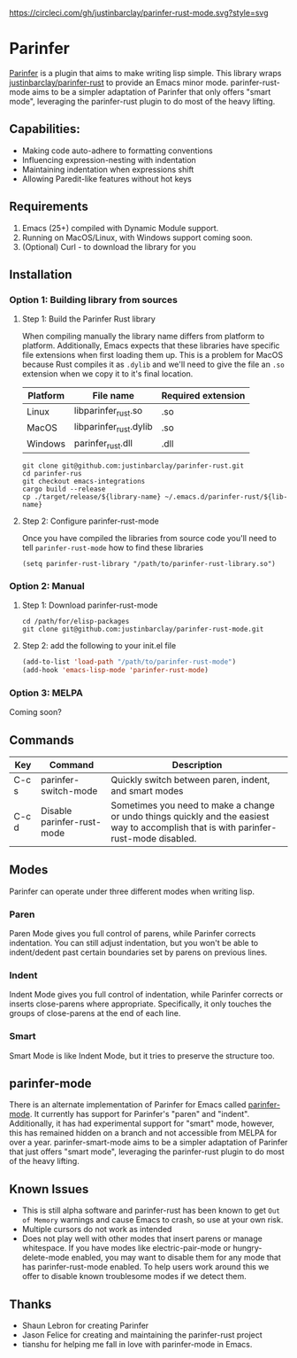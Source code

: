 #+ATTR_HTML: :alt CirclCI
[[https://circleci.com/gh/justinbarclay/parinfer-smart-mode][https://circleci.com/gh/justinbarclay/parinfer-rust-mode.svg?style=svg]]
* Parinfer
  [[https://shaunlebron.github.io/parinfer/][Parinfer]] is a plugin that aims to make writing lisp simple. This library wraps [[https://github.com/justinbarclay/parinfer-rust][justinbarclay/parinfer-rust]] to provide an Emacs minor mode. parinfer-rust-mode aims to be a simpler adaptation of Parinfer that only offers "smart mode", leveraging the parinfer-rust plugin to do most of the heavy lifting.
** Capabilities:
   - Making code auto-adhere to formatting conventions
   - Influencing expression-nesting with indentation
   - Maintaining indentation when expressions shift
   - Allowing Paredit-like features without hot keys
** Requirements
   1. Emacs (25+) compiled with Dynamic Module support.
   2. Running on MacOS/Linux, with Windows support coming soon.
   3. (Optional) Curl - to download the library for you
** Installation
*** Option 1: Building library from sources
**** Step 1: Build the Parinfer Rust library
     When compiling manually the library name differs from platform to platform. Additionally, Emacs expects that these libraries have specific file extensions when first loading them up. This is a problem for MacOS because Rust compiles it as ~.dylib~ and we'll need to give the file an ~.so~ extension when we copy it to it's final location.

     | Platform | File name              | Required extension |
     |----------+------------------------+--------------------|
     | Linux    | libparinfer_rust.so    | .so                |
     | MacOS    | libparinfer_rust.dylib | .so                |
     | Windows  | parinfer_rust.dll      | .dll               |

     #+BEGIN_SRC shell
       git clone git@github.com:justinbarclay/parinfer-rust.git
       cd parinfer-rus
       git checkout emacs-integrations
       cargo build --release
       cp ./target/release/${library-name} ~/.emacs.d/parinfer-rust/${lib-name}
     #+END_SRC
**** Step 2: Configure parinfer-rust-mode
     Once you have compiled the libraries from source code you'll need to tell ~parinfer-rust-mode~ how to find these libraries
     #+BEGIN_SRC elisp
       (setq parinfer-rust-library "/path/to/parinfer-rust-library.so")
     #+END_SRC

*** Option 2: Manual
**** Step 1: Download parinfer-rust-mode
     #+BEGIN_SRC shell
       cd /path/for/elisp-packages
       git clone git@github.com:justinbarclay/parinfer-rust-mode.git
     #+END_SRC
**** Step 2: add the following to your init.el file
     #+BEGIN_SRC emacs-lisp
       (add-to-list 'load-path "/path/to/parinfer-rust-mode")
       (add-hook 'emacs-lisp-mode 'parinfer-rust-mode)
     #+END_SRC

*** Option 3: MELPA
    Coming soon?
** Commands
   | Key   | Command                    | Description                                                                                                                            |
   |-------+----------------------------+----------------------------------------------------------------------------------------------------------------------------------------|
   | C-c s | parinfer-switch-mode       | Quickly switch between paren, indent, and smart modes                                                                                  |
   | C-c d | Disable parinfer-rust-mode | Sometimes you need to make a change or undo things quickly and the easiest way to accomplish that is with parinfer-rust-mode disabled. |

** Modes
   Parinfer can operate under three different modes when writing lisp.
*** Paren
    Paren Mode gives you full control of parens, while Parinfer corrects indentation. You can still adjust indentation, but you won't be able to indent/dedent past certain boundaries set by parens on previous lines.

    [[./videos/paren-mode.gif]]
*** Indent
    Indent Mode gives you full control of indentation, while Parinfer corrects or inserts close-parens where appropriate. Specifically, it only touches the groups of close-parens at the end of each line.

    [[./videos/indent-mode.gif]]
*** Smart
    Smart Mode is like Indent Mode, but it tries to preserve the structure too.

    [[./videos/smart-mode.gif]]
** parinfer-mode
   There is an alternate implementation of Parinfer for Emacs called [[https://github.com/DogLooksGood/parinfer-mode][parinfer-mode]]. It currently has support for Parinfer's "paren" and "indent". Additionally, it has had experimental support for "smart" mode, however, this has remained hidden on a branch and not accessible from MELPA for over a year.
   parinfer-smart-mode aims to be a simpler adaptation of Parinfer that just offers "smart mode", leveraging the parinfer-rust plugin to do most of the heavy lifting.
** Known Issues
   - This is still alpha software and parinfer-rust has been known to get ~Out of Memory~ warnings and cause Emacs to crash, so use at your own risk.
   - Multiple cursors do not work as intended
   - Does not play well with other modes that insert parens or manage whitespace. If you have modes like electric-pair-mode or hungry-delete-mode enabled, you may want to disable them for any mode that has parinfer-rust-mode enabled. To help users work around this we offer to disable known troublesome modes if we detect them.
** Thanks
   - Shaun Lebron for creating Parinfer
   - Jason Felice for creating and maintaining the parinfer-rust project
   - tianshu for helping me fall in love with parinfer-mode in Emacs.
